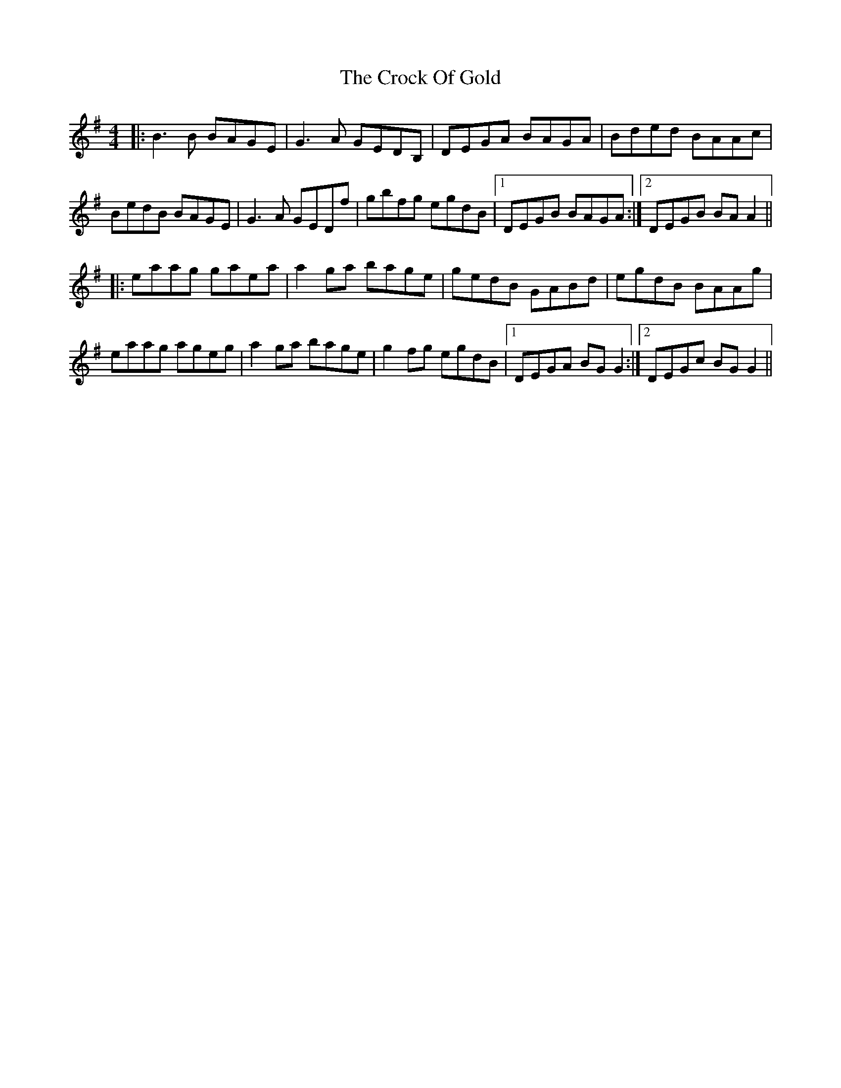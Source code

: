 X: 8572
T: Crock Of Gold, The
R: reel
M: 4/4
K: Gmajor
|:B3B BAGE|G3A GEDB,|DEGA BAGA|Bded BAAc|
BedB BAGE|G3A GEDf|gbfg egdB|1 DEGB BAGA:|2 DEGB BAA2||
|:eaag gaea|a2ga bage|gedB GABd|egdB BAAg|
eaag ageg|a2ga bage|g2fg egdB|1 DEGA BGG2:|2 DEGc BGG2||

